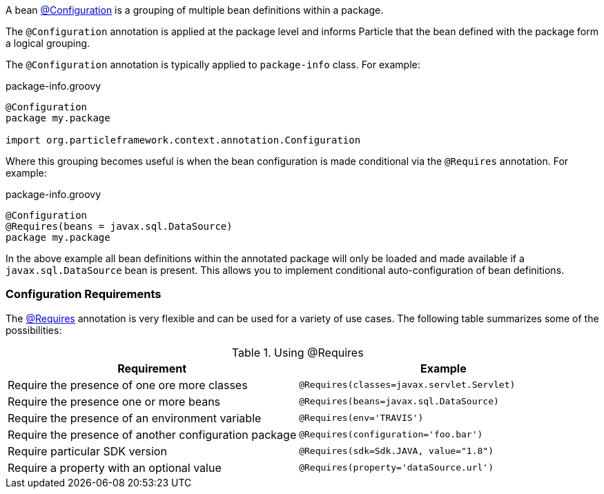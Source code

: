 A bean link:{api}/org/particleframework/context/annotation/Configuration.html[@Configuration] is a grouping of multiple bean definitions within a package.

The `@Configuration` annotation is applied at the package level and informs Particle that the bean defined with the package form a logical grouping.

The `@Configuration` annotation is typically applied to `package-info` class. For example:

.package-info.groovy
[source,groovy]
----
@Configuration
package my.package

import org.particleframework.context.annotation.Configuration
----

Where this grouping becomes useful is when the bean configuration is made conditional via the `@Requires` annotation. For example:

.package-info.groovy
[source,groovy]
----
@Configuration
@Requires(beans = javax.sql.DataSource)
package my.package
----

In the above example all bean definitions within the annotated package will only be loaded and made available if a `javax.sql.DataSource` bean is present. This allows you to implement conditional auto-configuration of bean definitions.

=== Configuration Requirements

The link:{api}/org/particleframework/context/annotation/Requires.html[@Requires] annotation is very flexible and can be used for a variety of use cases. The following table summarizes some of the possibilities:


.Using @Requires
|===
|Requirement | Example

|Require the presence of one ore more classes
|`@Requires(classes=javax.servlet.Servlet)`

|Require the presence one or more beans
|`@Requires(beans=javax.sql.DataSource)`

|Require the presence of an environment variable
|`@Requires(env='TRAVIS')`

|Require the presence of another configuration package
|`@Requires(configuration='foo.bar')`

|Require particular SDK version
|`@Requires(sdk=Sdk.JAVA, value="1.8")`

|Require a property with an optional value
|`@Requires(property='dataSource.url')`
|===

